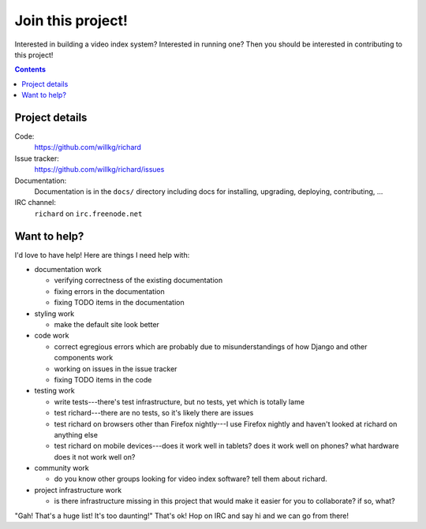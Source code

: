 ====================
 Join this project!
====================

Interested in building a video index system? Interested in running
one? Then you should be interested in contributing to this project!

.. contents::

.. _contribute-project-details:

Project details
===============

Code:
    https://github.com/willkg/richard

Issue tracker:
    https://github.com/willkg/richard/issues

Documentation:
    Documentation is in the ``docs/`` directory including docs for
    installing, upgrading, deploying, contributing, ...

IRC channel:
    ``richard`` on ``irc.freenode.net``


Want to help?
=============

I'd love to have help! Here are things I need help with:

* documentation work

  * verifying correctness of the existing documentation
  * fixing errors in the documentation
  * fixing TODO items in the documentation

* styling work

  * make the default site look better

* code work

  * correct egregious errors which are probably due to misunderstandings of
    how Django and other components work
  * working on issues in the issue tracker
  * fixing TODO items in the code

* testing work

  * write tests---there's test infrastructure, but no tests, yet which
    is totally lame
  * test richard---there are no tests, so it's likely there are issues
  * test richard on browsers other than Firefox nightly---I use Firefox
    nightly and haven't looked at richard on anything else
  * test richard on mobile devices---does it work well in tablets? does
    it work well on phones? what hardware does it not work well on?

* community work

  * do you know other groups looking for video index software? tell them
    about richard.

* project infrastructure work

  * is there infrastructure missing in this project that would make it
    easier for you to collaborate? if so, what?


"Gah! That's a huge list! It's too daunting!" That's ok! Hop on IRC
and say hi and we can go from there!
